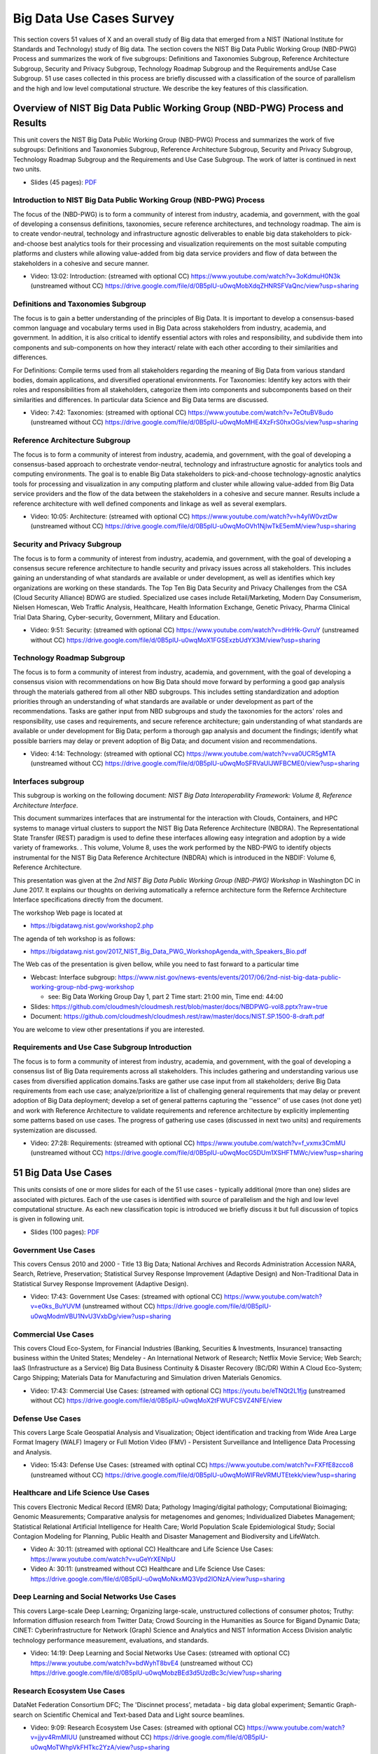 
.. _S7:

.. _s-big-data-uise-case-survey:

Big Data Use Cases Survey
----------------------------------------------------------------------

This section covers 51 values of X and an overall study of Big data
that emerged from a NIST (National Institute for Standards and
Technology) study of Big data. The section covers the NIST Big Data
Public Working Group (NBD-PWG) Process and summarizes the work of five
subgroups: Definitions and Taxonomies Subgroup, Reference Architecture
Subgroup, Security and Privacy Subgroup, Technology Roadmap Subgroup
and the Requirements andUse Case Subgroup. 51 use cases collected in
this process are briefly discussed with a classification of the source
of parallelism and the high and low level computational structure. We
describe the key features of this classification.


Overview of NIST Big Data Public Working Group (NBD-PWG) Process and Results
^^^^^^^^^^^^^^^^^^^^^^^^^^^^^^^^^^^^^^^^^^^^^^^^^^^^^^^^^^^^^^^^^^^^^^^^^^^^^^^^^^^^^

This unit covers the NIST Big Data Public Working Group (NBD-PWG)
Process and summarizes the work of five subgroups: Definitions and
Taxonomies Subgroup, Reference Architecture Subgroup, Security and
Privacy Subgroup, Technology Roadmap Subgroup and the Requirements and
Use Case Subgroup. The work of latter is continued in next two units.


* Slides (45 pages): `PDF <https://drive.google.com/open?id=0B8936_ytjfjmODIxNGttU1pveWc>`_
          
Introduction to NIST Big Data Public Working Group (NBD-PWG) Process
""""""""""""""""""""""""""""""""""""""""""""""""""""""""""""""""""""

The focus of the (NBD-PWG) is to form a community of interest from
industry, academia, and government, with the goal of developing a
consensus definitions, taxonomies, secure reference architectures, and
technology roadmap. The aim is to create vendor-neutral, technology
and infrastructure agnostic deliverables to enable big data
stakeholders to pick-and-choose best analytics tools for their
processing and visualization requirements on the most suitable
computing platforms and clusters while allowing value-added from big
data service providers and flow of data between the stakeholders in a
cohesive and secure manner.

* Video: 13:02: Introduction: (streamed with optional CC) https://www.youtube.com/watch?v=3oKdmuH0N3k (unstreamed without CC)  https://drive.google.com/file/d/0B5plU-u0wqMobXdqZHNRSFVaQnc/view?usp=sharing
          


Definitions and Taxonomies Subgroup
"""""""""""""""""""""""""""""""""""

The focus is to gain a better understanding of the principles of Big
Data. It is important to develop a consensus-based common language and
vocabulary terms used in Big Data across stakeholders from industry,
academia, and government. In addition, it is also critical to identify
essential actors with roles and responsibility, and subdivide them
into components and sub-components on how they interact/ relate with
each other according to their similarities and differences.

For Definitions: Compile terms used from all stakeholders regarding
the meaning of Big Data from various standard bodies, domain
applications, and diversified operational environments. For
Taxonomies: Identify key actors with their roles and responsibilities
from all stakeholders, categorize them into components and
subcomponents based on their similarities and differences. In
particular data Science and Big Data terms are discussed.


* Video: 7:42: Taxonomies: (streamed with optional CC) https://www.youtube.com/watch?v=7eOtuBV8udo (unstreamed without CC) https://drive.google.com/file/d/0B5plU-u0wqMoMHE4XzFrS0hxOGs/view?usp=sharing

  

Reference Architecture Subgroup
"""""""""""""""""""""""""""""""

The focus is to form a community of interest from industry, academia,
and government, with the goal of developing a consensus-based approach
to orchestrate vendor-neutral, technology and infrastructure agnostic
for analytics tools and computing environments. The goal is to enable
Big Data stakeholders to pick-and-choose technology-agnostic analytics
tools for processing and visualization in any computing platform and
cluster while allowing value-added from Big Data service providers and
the flow of the data between the stakeholders in a cohesive and secure
manner. Results include a reference architecture with well defined
components and linkage as well as several exemplars.

* Video: 10:05: Architecture: (streamed with optional CC) https://www.youtube.com/watch?v=h4ylW0vztDw (unstreamed without CC) https://drive.google.com/file/d/0B5plU-u0wqMoOVh1NjlwTkE5emM/view?usp=sharing


Security and Privacy Subgroup
"""""""""""""""""""""""""""""

The focus is to form a community of interest from industry, academia,
and government, with the goal of developing a consensus secure
reference architecture to handle security and privacy issues across
all stakeholders. This includes gaining an understanding of what
standards are available or under development, as well as identifies
which key organizations are working on these standards. The Top Ten
Big Data Security and Privacy Challenges from the CSA (Cloud Security
Alliance) BDWG are studied. Specialized use cases include
Retail/Marketing, Modern Day Consumerism, Nielsen Homescan, Web
Traffic Analysis, Healthcare, Health Information Exchange, Genetic
Privacy, Pharma Clinical Trial Data Sharing, Cyber-security,
Government, Military and Education.

* Video: 9:51: Security: (streamed with optional CC) https://www.youtube.com/watch?v=dHrHk-GvruY (unstreamed without CC) https://drive.google.com/file/d/0B5plU-u0wqMoX1FGSExzbUdYX3M/view?usp=sharing

Technology Roadmap Subgroup
"""""""""""""""""""""""""""

The focus is to form a community of interest from industry, academia,
and government, with the goal of developing a consensus vision with
recommendations on how Big Data should move forward by performing a
good gap analysis through the materials gathered from all other NBD
subgroups. This includes setting standardization and adoption
priorities through an understanding of what standards are available or
under development as part of the recommendations. Tasks are gather
input from NBD subgroups and study the taxonomies for the actors'
roles and responsibility, use cases and requirements, and secure
reference architecture; gain understanding of what standards are
available or under development for Big Data; perform a thorough gap
analysis and document the findings; identify what possible barriers
may delay or prevent adoption of Big Data; and document vision and
recommendations.

* Video: 4:14: Technology: (streamed with optional CC) https://www.youtube.com/watch?v=va0UCR5gMTA (unstreamed without CC) https://drive.google.com/file/d/0B5plU-u0wqMoSFRVaUlJWFBCME0/view?usp=sharing
          
Interfaces subgroup
"""""""""""""""""""

This subgroup is working on the following document:
*NIST Big Data Interoperability Framework: Volume 8, Reference
Architecture Interface*.

This document summarizes interfaces that are instrumental for the
interaction with Clouds, Containers, and HPC systems to manage virtual
clusters to support the NIST Big Data Reference Architecture
(NBDRA). The Representational State Transfer (REST) paradigm is used
to define these interfaces allowing easy integration and adoption by a
wide variety of frameworks. . This volume, Volume 8, uses the work
performed by the NBD-PWG to identify objects instrumental for the NIST
Big Data Reference Architecture (NBDRA) which is introduced in the
NBDIF: Volume 6, Reference Architecture.

This presentation was given at the *2nd NIST Big Data Public Working
Group (NBD-PWG) Workshop* in Washington DC in June 2017. It explains
our thoughts on deriving automatically a refernce architecture form
the Refernce Architecture Interface specifications directly from the
document.

The workshop Web page is located at

* https://bigdatawg.nist.gov/workshop2.php

The agenda of teh workshop is as follows:
  
* https://bigdatawg.nist.gov/2017_NIST_Big_Data_PWG_WorkshopAgenda_with_Speakers_Bio.pdf

The Web cas of the presentation is given bellow, while you need to fast forward to a particular time

* Webcast: Interface subgroup: https://www.nist.gov/news-events/events/2017/06/2nd-nist-big-data-public-working-group-nbd-pwg-workshop

  *   see: Big Data Working Group Day 1, part 2 Time start: 21:00 min, Time end: 44:00
  
* Slides: https://github.com/cloudmesh/cloudmesh.rest/blob/master/docs/NBDPWG-vol8.pptx?raw=true
* Document: https://github.com/cloudmesh/cloudmesh.rest/raw/master/docs/NIST.SP.1500-8-draft.pdf
  
You are welcome to view other presentations if you are interested. 


Requirements and Use Case Subgroup Introduction 
"""""""""""""""""""""""""""""""""""""""""""""""""


The focus is to form a community of interest from industry, academia,
and government, with the goal of developing a consensus list of Big
Data requirements across all stakeholders. This includes gathering and
understanding various use cases from diversified application
domains.Tasks are gather use case input from all stakeholders; derive
Big Data requirements from each use case; analyze/prioritize a list of
challenging general requirements that may delay or prevent adoption of
Big Data deployment; develop a set of general patterns capturing the
''essence'' of use cases (not done yet) and work with Reference
Architecture to validate requirements and reference architecture by
explicitly implementing some patterns based on use cases. The progress
of gathering use cases (discussed in next two units) and requirements
systemization are discussed.


* Video: 27:28: Requirements: (streamed with optional CC) https://www.youtube.com/watch?v=f_vxmx3CmMU (unstreamed without CC) https://drive.google.com/file/d/0B5plU-u0wqMocG5DUm1XSHFTMWc/view?usp=sharing



51 Big Data Use Cases
^^^^^^^^^^^^^^^^^^^^^

This units consists of one or more slides for each of the 51 use
cases - typically additional (more than one) slides are associated
with pictures. Each of the use cases is identified with source of
parallelism and the high and low level computational structure. As
each new classification topic is introduced we briefly discuss it but
full discussion of topics is given in following unit.

* Slides (100 pages): `PDF <https://drive.google.com/open?id=0B8936_ytjfjmYUlKckhLSUQxMUk>`_

Government Use Cases
""""""""""""""""""""

This covers Census 2010 and 2000 - Title 13 Big Data; National
Archives and Records Administration Accession NARA, Search, Retrieve,
Preservation; Statistical Survey Response Improvement (Adaptive
Design) and Non-Traditional Data in Statistical Survey Response
Improvement (Adaptive Design).

* Video: 17:43: Government Use Cases: (streamed with optional CC) https://www.youtube.com/watch?v=e0ks_BuYUVM (unstreamed without CC) https://drive.google.com/file/d/0B5plU-u0wqModmVBU1NvU3VxbDg/view?usp=sharing

Commercial Use Cases
""""""""""""""""""""

This covers Cloud Eco-System, for Financial Industries (Banking,
Securities & Investments, Insurance) transacting business within the
United States; Mendeley - An International Network of Research;
Netflix Movie Service; Web Search; IaaS (Infrastructure as a Service)
Big Data Business Continuity & Disaster Recovery (BC/DR) Within A
Cloud Eco-System; Cargo Shipping; Materials Data for Manufacturing and
Simulation driven Materials Genomics.

* Video: 17:43: Commercial Use Cases: (streamed with optional CC) https://youtu.be/eTNQt2L1fjg (unstreamed without CC) https://drive.google.com/file/d/0B5plU-u0wqMoX2tFWUFCSVZ4NFE/view


Defense Use Cases
"""""""""""""""""

This covers Large Scale Geospatial Analysis and Visualization; Object
identification and tracking from Wide Area Large Format Imagery (WALF)
Imagery or Full Motion Video (FMV) - Persistent Surveillance and
Intelligence Data Processing and Analysis.

* Video: 15:43: Defense Use Cases: (streamed with optinal CC) https://www.youtube.com/watch?v=FXFfE8zcco8 (unstreamed without CC) https://drive.google.com/file/d/0B5plU-u0wqMoWlFReVRMUTEtekk/view?usp=sharing



Healthcare and Life Science Use Cases
"""""""""""""""""""""""""""""""""""""

This covers Electronic Medical Record (EMR) Data; Pathology
Imaging/digital pathology; Computational Bioimaging; Genomic
Measurements; Comparative analysis for metagenomes and genomes;
Individualized Diabetes Management; Statistical Relational Artificial
Intelligence for Health Care; World Population Scale Epidemiological
Study; Social Contagion Modeling for Planning, Public Health and
Disaster Management and Biodiversity and LifeWatch.

* Video A: 30:11: (streamed with optional CC) Healthcare and Life Science Use Cases: https://www.youtube.com/watch?v=uGeYrXENlpU
* Video A: 30:11: (unstreamed without CC) Healthcare and Life Science Use Cases: https://drive.google.com/file/d/0B5plU-u0wqMoNkxMQ3Vpd2lONzA/view?usp=sharing

Deep Learning and Social Networks Use Cases
"""""""""""""""""""""""""""""""""""""""""""

This covers Large-scale Deep Learning; Organizing large-scale,
unstructured collections of consumer photos; Truthy: Information
diffusion research from Twitter Data; Crowd Sourcing in the Humanities
as Source for Bigand Dynamic Data; CINET: Cyberinfrastructure for
Network (Graph) Science and Analytics and NIST Information Access
Division analytic technology performance measurement, evaluations, and
standards.

* Video: 14:19: Deep Learning and Social Networks Use Cases: (streamed with optional CC) https://www.youtube.com/watch?v=bdWyhT8bvE4 (unstreamed without CC) https://drive.google.com/file/d/0B5plU-u0wqMobzBEd3d5UzdBc3c/view?usp=sharing

Research Ecosystem Use Cases
""""""""""""""""""""""""""""

DataNet Federation Consortium DFC; The 'Discinnet process', metadata -
big data global experiment; Semantic Graph-search on Scientific
Chemical and Text-based Data and Light source beamlines.

* Video: 9:09: Research Ecosystem Use Cases: (streamed with optional CC) https://www.youtube.com/watch?v=jjyv4RmMIUU (unstreamed without CC) https://drive.google.com/file/d/0B5plU-u0wqMoTWhpVkFHTkc2YzA/view?usp=sharing



Astronomy and Physics Use Cases
"""""""""""""""""""""""""""""""

This covers Catalina Real-Time Transient Survey (CRTS): a digital,
panoramic, synoptic sky survey; DOE Extreme Data from Cosmological Sky
Survey and Simulations; Large Survey Data for Cosmology; Particle
Physics: Analysis of LHC Large Hadron Collider Data: Discovery of
Higgs particle and Belle II High Energy Physics Experiment.

* Video: 17:33: Astronomy and Physics Use Cases: (streamed with optional CC) https://www.youtube.com/watch?v=MPEe8yDVwAo (unstreamed without CC) https://drive.google.com/file/d/0B5plU-u0wqMoVGZqdnJQci1kbmc/view?usp=sharing


Environment, Earth and Polar Science Use Cases
""""""""""""""""""""""""""""""""""""""""""""""

EISCAT 3D incoherent scatter radar system; ENVRI, Common Operations of
Environmental Research Infrastructure; Radar Data Analysis for CReSIS
Remote Sensing of Ice Sheets; UAVSAR Data Processing, DataProduct
Delivery, and Data Services; NASA LARC/GSFC iRODS Federation Testbed;
MERRA Analytic Services MERRA/AS; Atmospheric Turbulence - Event
Discovery and Predictive Analytics; Climate Studies using the
Community Earth System Model at DOE's NERSC center; DOE-BER Subsurface
Biogeochemistry Scientific Focus Area and DOE-BER AmeriFlux and
FLUXNET Networks.

* Video: 25:29: Environment, Earth and Polar Science Use Cases: (streamed with optional CC) https://www.youtube.com/watch?v=YJGk-uvaUCg (unstreamed without CC) https://drive.google.com/file/d/0B5plU-u0wqMoOHgyWkJoTm15eWs/view?usp=sharing


Energy Use Case
"""""""""""""""

This covers Consumption forecasting in Smart Grids.


* Video: 4:01: Energy Use Case: (streamed with optioanl CC) https://www.youtube.com/watch?v=5y_O-a8_Fbg (unstreamed without CC) https://drive.google.com/file/d/0B5plU-u0wqMoclJBLURmaGptY2s/view?usp=sharing



Features of 51 Big Data Use Cases
^^^^^^^^^^^^^^^^^^^^^^^^^^^^^^^^^

This unit discusses the categories used to classify the 51
use-cases. These categories include concepts used for parallelism and
low and high level computational structure. The first lesson is an
introduction to all categories and the further lessons give details of
particular categories.


* Slides (43 pages): `PDF <https://drive.google.com/open?id=0B8936_ytjfjmREJTMHhjMktXRHc>_


Summary of Use Case Classification I
""""""""""""""""""""""""""""""""""""

This discusses concepts used for parallelism and low and high level
computational structure. Parallelism can be over People (users or
subjects), Decision makers; Items such as Images, EMR, Sequences;
observations, contents of online store; Sensors – Internet of Things;
Events; (Complex) Nodes in a Graph; Simple nodes as in a learning
network; Tweets, Blogs, Documents, Web Pages etc.; Files or data to be
backed up, moved or assigned metadata; Particles/cells/mesh
points. Low level computational types include PP (Pleasingly
Parallel); MR (MapReduce); MRStat; MRIter (Iterative MapReduce);
Graph; Fusion; MC (Monte Carlo) and Streaming. High level
computational types include Classification; S/Q (Search and Query);
Index; CF (Collaborative Filtering); ML (Machine Learning); EGO (Large
Scale Optimizations); EM (Expectation maximization); GIS; HPC;
Agents. Patterns include Classic Database; NoSQL; Basic processing of
data as in backup or metadata; GIS; Host of Sensors processed on
demand; Pleasingly parallel processing; HPC assimilated with
observational data; Agent-based models; Multi-modal data fusion or
Knowledge Management; Crowd Sourcing.

* Video: 23:39: Summary of Use Case Classification: (streamed with optional CC) https://www.youtube.com/watch?v=X0vEmbn1Ld8 (unstreamed without CC) https://drive.google.com/file/d/0B5plU-u0wqMoY2hQeEhHUTZZNkk/view?usp=sharing


Database(SQL) Use Case Classification
"""""""""""""""""""""""""""""""""""""

This discusses classic (SQL) datbase approach to data handling with
Search&Query and Index features. Comparisons are made to NoSQL
approaches.

* Video: 11:13: Database (SQL) Use Case Classification: (streamed with optional CC) https://www.youtube.com/watch?v=jIVdQID11Q4 (unstreamed without CC) https://drive.google.com/file/d/0B5plU-u0wqMoM3ZXb3lTUkZkcTA/view?usp=sharing


NoSQL Use Case Classification
"""""""""""""""""""""""""""""

This discusses NoSQL (compared in previous lesson) with HDFS, Hadoop
and Hbase. The Apache Big data stack is introduced and further details
of comparison with SQL.

* Video: 11:20 NoSQL Use Case Classification: (streamed with optional CC) https://www.youtube.com/watch?v=uGL8cFPrhoE (unstreamed without CC) https://drive.google.com/file/d/0B5plU-u0wqMoNjJSMmJBSl9Wamc/view?usp=sharing


Use Case Classifications I
""""""""""""""""""""""""""

This discusses a subset of use case features: GIS, Sensors. the
support of data analysis and fusion by streaming data between filters.

* Video: 12:42: Use Case Classifications I: (streamed with optional CC) https://www.youtube.com/watch?v=79IwNCNjVWU (unstreamed without CC) https://drive.google.com/file/d/0B5plU-u0wqMoZ1RPSVFSTEhZQWs/view?usp=sharing


Use Case Classifications II
"""""""""""""""""""""""""""

This discusses a subset of use case features: Pleasingly parallel,
MRStat, Data Assimilation, Crowd sourcing, Agents, data fusion and
agents, EGO and security.

* Video: 20:18: Use Case Classifications II: (streamed with optional CC) https://www.youtube.com/watch?v=b-olNbWCJyg (unstreamed without CC) https://drive.google.com/file/d/0B5plU-u0wqMoUzJqS2hvV3VCZGs/view?usp=sharing


Use Case Classifications III
""""""""""""""""""""""""""""
            
This discusses a subset of use case features: Classification, Monte
Carlo, Streaming, PP, MR, MRStat, MRIter and HPC(MPI), global and
local analytics (machine learning), parallel computing, Expectation
Maximization, graphs and Collaborative Filtering.

* Video: 17:25: Use Case Classifications III: (streamed with optional CC) https://www.youtube.com/watch?v=ewqoFGxyQmc (unstreamed without CC) https://drive.google.com/file/d/0B5plU-u0wqMoVFFEQ3lxR1lVdTg/view?usp=sharing



Resources
"""""""""


-  NIST Big Data Public Working Group (NBD-PWG) Process
   https://www.nist.gov/el/cyber-physical-systems/big-data-pwg
- Big Data Definitions: http://dx.doi.org/10.6028/NIST.SP.1500-1 (link is external)
- Big Data Taxonomies: http://dx.doi.org/10.6028/NIST.SP.1500-2 (link is external)
- Big Data Use Cases and Requirements: http://dx.doi.org/10.6028/NIST.SP.1500-3 (link is external)
- Big Data Security and Privacy: http://dx.doi.org/10.6028/NIST.SP.1500-4 (link is external)
- Big Data Architecture White Paper Survey: http://dx.doi.org/10.6028/NIST.SP.1500-5 (link is external)
- Big Data Reference Architecture: http://dx.doi.org/10.6028/NIST.SP.1500-6 (link is external)
- Big Data Standards Roadmap: http://dx.doi.org/10.6028/NIST.SP.1500-7 (link is external)

Some of the links bellow may be outdated. Please let us know the new
links and notify us of the outdated links.

-  DCGSA Standard Cloud: \ https://www.youtube.com/watch?v=l4Qii7T8zeg
-  On line 51 Use Cases http://bigdatawg.nist.gov/usecases.php
-  Summary of Requirements Subgroup
   http://bigdatawg.nist.gov/_uploadfiles/M0245_v5_6066621242.docx
-  Use Case 6 Mendeley http://mendeley.com%20http//dev.mendeley.com
-  Use Case 7 Netflix
   http://www.slideshare.net/xamat/building-largescale-realworld-recommender-systems-recsys2012-tutoria
-  Use Case 8 Search
   http://www.slideshare.net/kleinerperkins/kpcb-internet-trends-2013, 
   http://webcourse.cs.technion.ac.il/236621/Winter2011-2012/en/ho_Lectures.html,
   http://www.ifis.cs.tu-bs.de/teaching/ss-11/irws,
   http://www.slideshare.net/beechung/recommender-systems-tutorialpart1intro,
   http://www.worldwidewebsize.com/
-  Use Case 9 IaaS (Infrastructure as a Service) Big Data Business
   Continuity & Disaster Recovery (BC/DR) Within A Cloud Eco-System
   provided by Cloud Service Providers (CSPs) and Cloud Brokerage
   Service Providers (CBSPs) http://www.disasterrecovery.org/
-  Use Case 11 and Use Case 12 Simulation driven Materials Genomics
   https://www.materialsproject.org/
-  Use Case 13 Large Scale Geospatial Analysis and Visualization
   http://www.opengeospatial.org/standards, 
   http://geojson.org/ ,
   http://earth-info.nga.mil/publications/specs/printed/CADRG/cadrg.html 
-  Use Case 14 Object identification and tracking from Wide Area Large
   Format Imagery (WALF) Imagery or Full Motion Video (FMV) - Persistent
   Surveillance
   http://www.militaryaerospace.com/topics/m/video/79088650/persistent-surveillance-relies-on-extracting-relevant-data-points-and-connecting-the-dots.htm,
   http://www.defencetalk.com/wide-area-persistent-surveillance-revolutionizes-tactical-isr-45745/
-  Use Case 15 Intelligence Data Processing and Analysis
   http://www.afcea-aberdeen.org/files/presentations/AFCEAAberdeen_DCGSA_COLWells_PS.pdf,
   http://stids.c4i.gmu.edu/papers/STIDSPapers/STIDS2012\_T14\_SmithEtAl\_HorizontalIntegrationOfWarfighterIntel.pdf,
   http://stids.c4i.gmu.edu/STIDS2011/papers/STIDS2011_CR_T1_SalmenEtAl.pdf,
   https://www.youtube.com/watch?v=l4Qii7T8zeg,
   http://dcgsa.apg.army.mil/
-  Use Case 16 Electronic Medical Record (EMR) Data: `Regenstrief
   Institute <http://www.regenstrief.org/>`__ , `Logical observation
   identifiers names and codes <http://loinc.org/>`__ , `Indiana Health
   Information Exchange <http://www.ihie.org/>`__ , `Institute of
   Medicine Learning Healthcare
   System <http://www.iom.edu/Activities/Quality/LearningHealthcare.aspx>`__
-  Use Case 17 Pathology Imaging/digital pathology;
   https://web.cci.emory.edu/confluence/display/PAIS , https://web.cci.emory.edu/confluence/display/HadoopGIS
-  Use Case 19 Genome in a Bottle Consortium:
   `www.genomeinabottle.org <https://bigdatacoursespring2015.appspot.com/www.genomeinabottle.org>`__
-  Use Case 20 Comparative analysis for metagenomes and genomes
   \ http://img.jgi.doe.gov/
-  Use Case 25 `Biodiversity <https://www.biodiversitycatalogue.org/>`__
   and `LifeWatch <http://www.lifewatch.eu/web/guest/home>`__
-  Use Case 26 Deep Learning: Recent popular press coverage of deep
   learning technology:
   http://www.nytimes.com/2012/11/24/science/scientists-see-advances-in-deep-learning-a-part-of-artificial-intelligence.html ,
   http://www.nytimes.com/2012/06/26/technology/in-a-big-network-of-computers-evidence-of-machine-learning.html ,
   http://www.wired.com/2013/06/andrew_ng/, 

   A recent research paper on HPC for Deep Learning:
   http://www.stanford.edu/~acoates/papers/CoatesHuvalWangWuNgCatanzaro_icml2013.pdf,
   Widely-used tutorials and references for Deep Learning:
   http://ufldl.stanford.edu/wiki/index.php/Main_Page,
   http://deeplearning.net/
-  Use Case 27 Organizing large-scale, unstructured collections of
   consumer photos http://vision.soic.indiana.edu/projects/disco/
-  Use Case 28 Truthy: Information diffusion research from Twitter Data
   \ http://truthy.indiana.edu/ , http://cnets.indiana.edu/groups/nan/truthy/ , http://cnets.indiana.edu/groups/nan/despic/
-  Use Case 30 CINET: Cyberinfrastructure for Network (Graph) Science
   and Analytics http://cinet.vbi.vt.edu/cinet_new/
-  Use Case 31 NIST Information Access Division analytic technology
   performance measurement, evaluations, and standards
   \ http://www.nist.gov/itl/iad/
-  Use Case 32 DataNet Federation Consortium DFC: `The DataNet
   Federation Consortium <http://datafed.org/>`__ ,
   `iRODS <http://irods.org/>`__
-  Use Case 33 The 'Discinnet process', metadata < - > big data global
   experiment \ http://www.discinnet.org/
-  Use Case 34 Semantic Graph-search on Scientific Chemical and
   Text-based Data
   http://www.eurekalert.org/pub_releases/2013-07/aiop-ffm071813.php ,
   http://xpdb.nist.gov/chemblast/pdb.pl
-  Use Case 35 Light source beamlines
   \ http://www-als.lbl.gov/ , https://www1.aps.anl.gov/
-  Use Case 36 `CRTS survey <http://crts.caltech.edu/>`__ , `CSS
   survey <http://www.lpl.arizona.edu/css/>`__ ; For an overview of the
   classification challenges, see, e.g., http://arxiv.org/abs/1209.1681
-  Use Case 37 DOE Extreme Data from Cosmological Sky Survey and
   Simulations
   \ http://www.lsst.org/lsst/ , http://www.nersc.gov/ , http://www.nersc.gov/assets/Uploads/HabibcosmosimV2.pdf
-  Use Case 38 Large Survey Data for Cosmology http://desi.lbl.gov/ ,
   http://www.darkenergysurvey.org/
-  Use Case 39 Particle Physics: Analysis of LHC Large Hadron Collider
   Data: Discovery of Higgs particle
   http://grids.ucs.indiana.edu/ptliupages/publications/Where%20does%20all%20the%20data%20come%20from%20v7.pdf ,
   http://www.es.net/assets/pubs_presos/High-throughput-lessons-from-the-LHC-experience.Johnston.TNC2013.pdf
-  Use Case 40 Belle II High Energy Physics Experiment
   http://belle2.kek.jp/
-  Use Case 41 EISCAT 3D incoherent scatter radar system
   https://www.eiscat3d.se/
-  Use Case 42 ENVRI, Common Operations of Environmental Research
   Infrastructure, `ENVRI Project website <http://envri.eu/>`__ ,
   `ENVRI Reference
   Model <http://confluence.envri.eu:8090/display/ERM/Start>`__ ,
   `ENVRI deliverable D3.2 : Analysis of common requirements of
   Environmental Research
   Infrastructures <http://confluence.envri.eu:8090/download/attachments/327687/D3.3%20Analysis%20of%20Requirements%20V1.0.pdf?version=1&modificationDate=1366965933706&api=v2>`__
   , `ICOS <https://www.icos-ri.eu/>`__ , `Euro -
   Argo <http://www.euro-argo.eu/>`__ , `EISCAT
   3D <https://www.eiscat3d.se/node>`__ ,
   `LifeWatch <http://www.lifewatch.com/>`__ ,
   `EPOS <http://www.epos-eu.org/>`__ ,
   `EMSO <http://www.emso-eu.org/>`__
-  Use Case 43 Radar Data Analysis for CReSIS Remote Sensing of Ice
   Sheets https://www.cresis.ku.edu/
-  Use Case 44 UAVSAR Data Processing, Data Product Delivery, and Data
   Services
   http://uavsar.jpl.nasa.gov/ , http://www.asf.alaska.edu/program/sdc , http://geo-gateway.org/main.html
-  Use Case 47 Atmospheric Turbulence - Event Discovery and Predictive
   Analytics
   http://oceanworld.tamu.edu/resources/oceanography-book/teleconnections.htm
   ,
   http://www.forbes.com/sites/toddwoody/2012/03/21/meet-the-scientists-mining-big-data-to-predict-the-weather/
-  Use Case 48 Climate Studies using the Community Earth System Model at
   DOE.s NERSC center
   http://www-pcmdi.llnl.gov/ , http://www.nersc.gov/ , http://science.energy.gov/ber/research/cesd/ , http://www2.cisl.ucar.edu/
-  Use Case 50 DOE-BER AmeriFlux and FLUXNET Networks
   http://ameriflux.lbl.gov/ , http://www.fluxdata.org/default.aspx
-  Use Case 51 Consumption forecasting in Smart Grids
   http://smartgrid.usc.edu/,
   http://ganges.usc.edu/wiki/Smart_Grid,
   https://www.ladwp.com/ladwp/faces/ladwp/aboutus/a-power/a-p-smartgridla?_afrLoop=157401916661989&_afrWindowMode=0&_afrWindowId=null#%40%3F_afrWindowId%3Dnull%26_afrLoop%3D157401916661989%26_afrWindowMode%3D0%26_adf.ctrl-state%3Db7yulr4rl_17,
   http://ieeexplore.ieee.org/xpl/articleDetails.jsp?arnumber=6475927
 

